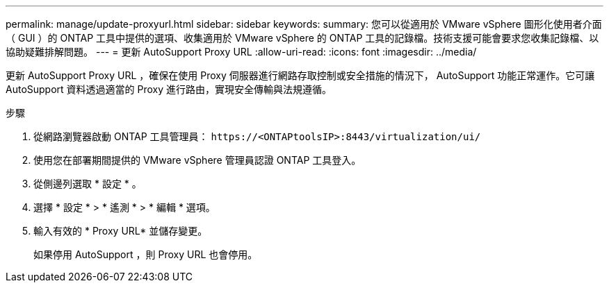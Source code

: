 ---
permalink: manage/update-proxyurl.html 
sidebar: sidebar 
keywords:  
summary: 您可以從適用於 VMware vSphere 圖形化使用者介面（ GUI ）的 ONTAP 工具中提供的選項、收集適用於 VMware vSphere 的 ONTAP 工具的記錄檔。技術支援可能會要求您收集記錄檔、以協助疑難排解問題。 
---
= 更新 AutoSupport Proxy URL
:allow-uri-read: 
:icons: font
:imagesdir: ../media/


[role="lead"]
更新 AutoSupport Proxy URL ，確保在使用 Proxy 伺服器進行網路存取控制或安全措施的情況下， AutoSupport 功能正常運作。它可讓 AutoSupport 資料透過適當的 Proxy 進行路由，實現安全傳輸與法規遵循。

.步驟
. 從網路瀏覽器啟動 ONTAP 工具管理員： `\https://<ONTAPtoolsIP>:8443/virtualization/ui/`
. 使用您在部署期間提供的 VMware vSphere 管理員認證 ONTAP 工具登入。
. 從側邊列選取 * 設定 * 。
. 選擇 * 設定 * > * 遙測 * > * 編輯 * 選項。
. 輸入有效的 * Proxy URL* 並儲存變更。
+
如果停用 AutoSupport ，則 Proxy URL 也會停用。



